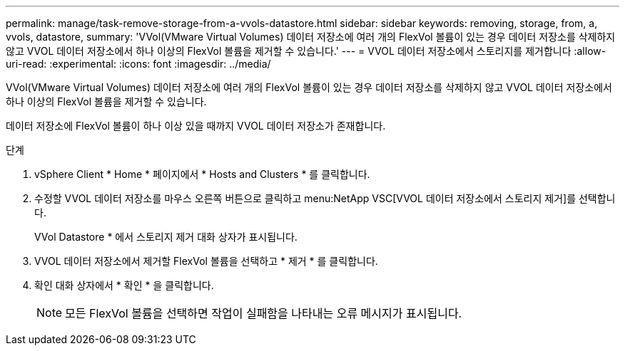 ---
permalink: manage/task-remove-storage-from-a-vvols-datastore.html 
sidebar: sidebar 
keywords: removing, storage, from, a, vvols, datastore, 
summary: 'VVol(VMware Virtual Volumes) 데이터 저장소에 여러 개의 FlexVol 볼륨이 있는 경우 데이터 저장소를 삭제하지 않고 VVOL 데이터 저장소에서 하나 이상의 FlexVol 볼륨을 제거할 수 있습니다.' 
---
= VVOL 데이터 저장소에서 스토리지를 제거합니다
:allow-uri-read: 
:experimental: 
:icons: font
:imagesdir: ../media/


[role="lead"]
VVol(VMware Virtual Volumes) 데이터 저장소에 여러 개의 FlexVol 볼륨이 있는 경우 데이터 저장소를 삭제하지 않고 VVOL 데이터 저장소에서 하나 이상의 FlexVol 볼륨을 제거할 수 있습니다.

데이터 저장소에 FlexVol 볼륨이 하나 이상 있을 때까지 VVOL 데이터 저장소가 존재합니다.

.단계
. vSphere Client * Home * 페이지에서 * Hosts and Clusters * 를 클릭합니다.
. 수정할 VVOL 데이터 저장소를 마우스 오른쪽 버튼으로 클릭하고 menu:NetApp VSC[VVOL 데이터 저장소에서 스토리지 제거]를 선택합니다.
+
VVol Datastore * 에서 스토리지 제거 대화 상자가 표시됩니다.

. VVOL 데이터 저장소에서 제거할 FlexVol 볼륨을 선택하고 * 제거 * 를 클릭합니다.
. 확인 대화 상자에서 * 확인 * 을 클릭합니다.
+
[NOTE]
====
모든 FlexVol 볼륨을 선택하면 작업이 실패함을 나타내는 오류 메시지가 표시됩니다.

====


